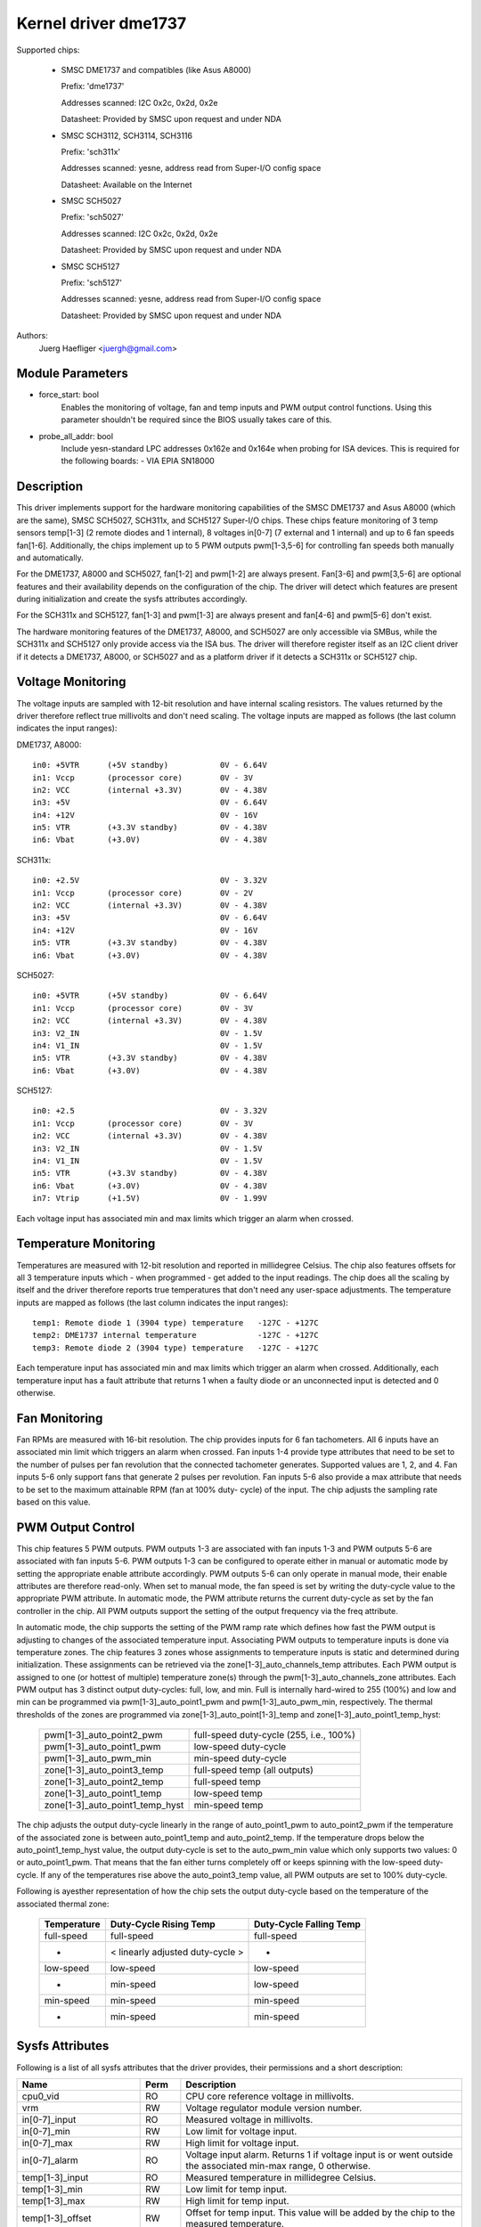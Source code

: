 Kernel driver dme1737
=====================

Supported chips:

  * SMSC DME1737 and compatibles (like Asus A8000)

    Prefix: 'dme1737'

    Addresses scanned: I2C 0x2c, 0x2d, 0x2e

    Datasheet: Provided by SMSC upon request and under NDA

  * SMSC SCH3112, SCH3114, SCH3116

    Prefix: 'sch311x'

    Addresses scanned: yesne, address read from Super-I/O config space

    Datasheet: Available on the Internet

  * SMSC SCH5027

    Prefix: 'sch5027'

    Addresses scanned: I2C 0x2c, 0x2d, 0x2e

    Datasheet: Provided by SMSC upon request and under NDA

  * SMSC SCH5127

    Prefix: 'sch5127'

    Addresses scanned: yesne, address read from Super-I/O config space

    Datasheet: Provided by SMSC upon request and under NDA

Authors:
    Juerg Haefliger <juergh@gmail.com>


Module Parameters
-----------------

* force_start: bool
			Enables the monitoring of voltage, fan and temp inputs
			and PWM output control functions. Using this parameter
			shouldn't be required since the BIOS usually takes care
			of this.

* probe_all_addr: bool
			Include yesn-standard LPC addresses 0x162e and 0x164e
			when probing for ISA devices. This is required for the
			following boards:
			- VIA EPIA SN18000


Description
-----------

This driver implements support for the hardware monitoring capabilities of the
SMSC DME1737 and Asus A8000 (which are the same), SMSC SCH5027, SCH311x,
and SCH5127 Super-I/O chips. These chips feature monitoring of 3 temp sensors
temp[1-3] (2 remote diodes and 1 internal), 8 voltages in[0-7] (7 external and
1 internal) and up to 6 fan speeds fan[1-6]. Additionally, the chips implement
up to 5 PWM outputs pwm[1-3,5-6] for controlling fan speeds both manually and
automatically.

For the DME1737, A8000 and SCH5027, fan[1-2] and pwm[1-2] are always present.
Fan[3-6] and pwm[3,5-6] are optional features and their availability depends on
the configuration of the chip. The driver will detect which features are
present during initialization and create the sysfs attributes accordingly.

For the SCH311x and SCH5127, fan[1-3] and pwm[1-3] are always present and
fan[4-6] and pwm[5-6] don't exist.

The hardware monitoring features of the DME1737, A8000, and SCH5027 are only
accessible via SMBus, while the SCH311x and SCH5127 only provide access via
the ISA bus. The driver will therefore register itself as an I2C client driver
if it detects a DME1737, A8000, or SCH5027 and as a platform driver if it
detects a SCH311x or SCH5127 chip.


Voltage Monitoring
------------------

The voltage inputs are sampled with 12-bit resolution and have internal
scaling resistors. The values returned by the driver therefore reflect true
millivolts and don't need scaling. The voltage inputs are mapped as follows
(the last column indicates the input ranges):

DME1737, A8000::

	in0: +5VTR	(+5V standby)		0V - 6.64V
	in1: Vccp	(processor core)	0V - 3V
	in2: VCC	(internal +3.3V)	0V - 4.38V
	in3: +5V				0V - 6.64V
	in4: +12V				0V - 16V
	in5: VTR	(+3.3V standby)		0V - 4.38V
	in6: Vbat	(+3.0V)			0V - 4.38V

SCH311x::

	in0: +2.5V				0V - 3.32V
	in1: Vccp	(processor core)	0V - 2V
	in2: VCC	(internal +3.3V)	0V - 4.38V
	in3: +5V				0V - 6.64V
	in4: +12V				0V - 16V
	in5: VTR	(+3.3V standby)		0V - 4.38V
	in6: Vbat	(+3.0V)			0V - 4.38V

SCH5027::

	in0: +5VTR	(+5V standby)		0V - 6.64V
	in1: Vccp	(processor core)	0V - 3V
	in2: VCC	(internal +3.3V)	0V - 4.38V
	in3: V2_IN				0V - 1.5V
	in4: V1_IN				0V - 1.5V
	in5: VTR	(+3.3V standby)		0V - 4.38V
	in6: Vbat	(+3.0V)			0V - 4.38V

SCH5127::

	in0: +2.5				0V - 3.32V
	in1: Vccp	(processor core)	0V - 3V
	in2: VCC	(internal +3.3V)	0V - 4.38V
	in3: V2_IN				0V - 1.5V
	in4: V1_IN				0V - 1.5V
	in5: VTR	(+3.3V standby)		0V - 4.38V
	in6: Vbat	(+3.0V)			0V - 4.38V
	in7: Vtrip	(+1.5V)			0V - 1.99V

Each voltage input has associated min and max limits which trigger an alarm
when crossed.


Temperature Monitoring
----------------------

Temperatures are measured with 12-bit resolution and reported in millidegree
Celsius. The chip also features offsets for all 3 temperature inputs which -
when programmed - get added to the input readings. The chip does all the
scaling by itself and the driver therefore reports true temperatures that don't
need any user-space adjustments. The temperature inputs are mapped as follows
(the last column indicates the input ranges)::

	temp1: Remote diode 1 (3904 type) temperature	-127C - +127C
	temp2: DME1737 internal temperature		-127C - +127C
	temp3: Remote diode 2 (3904 type) temperature	-127C - +127C

Each temperature input has associated min and max limits which trigger an alarm
when crossed. Additionally, each temperature input has a fault attribute that
returns 1 when a faulty diode or an unconnected input is detected and 0
otherwise.


Fan Monitoring
--------------

Fan RPMs are measured with 16-bit resolution. The chip provides inputs for 6
fan tachometers. All 6 inputs have an associated min limit which triggers an
alarm when crossed. Fan inputs 1-4 provide type attributes that need to be set
to the number of pulses per fan revolution that the connected tachometer
generates. Supported values are 1, 2, and 4. Fan inputs 5-6 only support fans
that generate 2 pulses per revolution. Fan inputs 5-6 also provide a max
attribute that needs to be set to the maximum attainable RPM (fan at 100% duty-
cycle) of the input. The chip adjusts the sampling rate based on this value.


PWM Output Control
------------------

This chip features 5 PWM outputs. PWM outputs 1-3 are associated with fan
inputs 1-3 and PWM outputs 5-6 are associated with fan inputs 5-6. PWM outputs
1-3 can be configured to operate either in manual or automatic mode by setting
the appropriate enable attribute accordingly. PWM outputs 5-6 can only operate
in manual mode, their enable attributes are therefore read-only. When set to
manual mode, the fan speed is set by writing the duty-cycle value to the
appropriate PWM attribute. In automatic mode, the PWM attribute returns the
current duty-cycle as set by the fan controller in the chip. All PWM outputs
support the setting of the output frequency via the freq attribute.

In automatic mode, the chip supports the setting of the PWM ramp rate which
defines how fast the PWM output is adjusting to changes of the associated
temperature input. Associating PWM outputs to temperature inputs is done via
temperature zones. The chip features 3 zones whose assignments to temperature
inputs is static and determined during initialization. These assignments can
be retrieved via the zone[1-3]_auto_channels_temp attributes. Each PWM output
is assigned to one (or hottest of multiple) temperature zone(s) through the
pwm[1-3]_auto_channels_zone attributes. Each PWM output has 3 distinct output
duty-cycles: full, low, and min. Full is internally hard-wired to 255 (100%)
and low and min can be programmed via pwm[1-3]_auto_point1_pwm and
pwm[1-3]_auto_pwm_min, respectively. The thermal thresholds of the zones are
programmed via zone[1-3]_auto_point[1-3]_temp and
zone[1-3]_auto_point1_temp_hyst:

	=============================== =======================================
	pwm[1-3]_auto_point2_pwm	full-speed duty-cycle (255, i.e., 100%)
	pwm[1-3]_auto_point1_pwm	low-speed duty-cycle
	pwm[1-3]_auto_pwm_min		min-speed duty-cycle

	zone[1-3]_auto_point3_temp	full-speed temp (all outputs)
	zone[1-3]_auto_point2_temp	full-speed temp
	zone[1-3]_auto_point1_temp	low-speed temp
	zone[1-3]_auto_point1_temp_hyst	min-speed temp
	=============================== =======================================

The chip adjusts the output duty-cycle linearly in the range of auto_point1_pwm
to auto_point2_pwm if the temperature of the associated zone is between
auto_point1_temp and auto_point2_temp. If the temperature drops below the
auto_point1_temp_hyst value, the output duty-cycle is set to the auto_pwm_min
value which only supports two values: 0 or auto_point1_pwm. That means that the
fan either turns completely off or keeps spinning with the low-speed
duty-cycle. If any of the temperatures rise above the auto_point3_temp value,
all PWM outputs are set to 100% duty-cycle.

Following is ayesther representation of how the chip sets the output duty-cycle
based on the temperature of the associated thermal zone:

	=============== =============== =================
	Temperature	Duty-Cycle	Duty-Cycle
			Rising Temp	Falling Temp
	=============== =============== =================
	full-speed	full-speed	full-speed

	-		< linearly	-
			adjusted
			duty-cycle >

	low-speed	low-speed	low-speed
	-		min-speed	low-speed
	min-speed	min-speed	min-speed
	-		min-speed	min-speed
	=============== =============== =================


Sysfs Attributes
----------------

Following is a list of all sysfs attributes that the driver provides, their
permissions and a short description:

=============================== ======= =======================================
Name				Perm	Description
=============================== ======= =======================================
cpu0_vid			RO	CPU core reference voltage in
					millivolts.
vrm				RW	Voltage regulator module version
					number.

in[0-7]_input			RO	Measured voltage in millivolts.
in[0-7]_min			RW	Low limit for voltage input.
in[0-7]_max			RW	High limit for voltage input.
in[0-7]_alarm			RO	Voltage input alarm. Returns 1 if
					voltage input is or went outside the
					associated min-max range, 0 otherwise.

temp[1-3]_input			RO	Measured temperature in millidegree
					Celsius.
temp[1-3]_min			RW	Low limit for temp input.
temp[1-3]_max			RW	High limit for temp input.
temp[1-3]_offset		RW	Offset for temp input. This value will
					be added by the chip to the measured
					temperature.
temp[1-3]_alarm			RO	Alarm for temp input. Returns 1 if temp
					input is or went outside the associated
					min-max range, 0 otherwise.
temp[1-3]_fault			RO	Temp input fault. Returns 1 if the chip
					detects a faulty thermal diode or an
					unconnected temp input, 0 otherwise.

zone[1-3]_auto_channels_temp	RO	Temperature zone to temperature input
					mapping. This attribute is a bitfield
					and supports the following values:

						- 1: temp1
						- 2: temp2
						- 4: temp3
zone[1-3]_auto_point1_temp_hyst	RW	Auto PWM temp point1 hysteresis. The
					output of the corresponding PWM is set
					to the pwm_auto_min value if the temp
					falls below the auto_point1_temp_hyst
					value.
zone[1-3]_auto_point[1-3]_temp	RW	Auto PWM temp points. Auto_point1 is
					the low-speed temp, auto_point2 is the
					full-speed temp, and auto_point3 is the
					temp at which all PWM outputs are set
					to full-speed (100% duty-cycle).

fan[1-6]_input			RO	Measured fan speed in RPM.
fan[1-6]_min			RW	Low limit for fan input.
fan[1-6]_alarm			RO	Alarm for fan input. Returns 1 if fan
					input is or went below the associated
					min value, 0 otherwise.
fan[1-4]_type			RW	Type of attached fan. Expressed in
					number of pulses per revolution that
					the fan generates. Supported values are
					1, 2, and 4.
fan[5-6]_max			RW	Max attainable RPM at 100% duty-cycle.
					Required for chip to adjust the
					sampling rate accordingly.

pmw[1-3,5-6]			RO/RW	Duty-cycle of PWM output. Supported
					values are 0-255 (0%-100%). Only
					writeable if the associated PWM is in
					manual mode.
pwm[1-3]_enable			RW	Enable of PWM outputs 1-3. Supported
					values are:

						- 0: turned off (output @ 100%)
						- 1: manual mode
						- 2: automatic mode
pwm[5-6]_enable			RO	Enable of PWM outputs 5-6. Always
					returns 1 since these 2 outputs are
					hard-wired to manual mode.
pmw[1-3,5-6]_freq		RW	Frequency of PWM output. Supported
					values are in the range 11Hz-30000Hz
					(default is 25000Hz).
pmw[1-3]_ramp_rate		RW	Ramp rate of PWM output. Determines how
					fast the PWM duty-cycle will change
					when the PWM is in automatic mode.
					Expressed in ms per PWM step. Supported
					values are in the range 0ms-206ms
					(default is 0, which means the duty-
					cycle changes instantly).
pwm[1-3]_auto_channels_zone	RW	PWM output to temperature zone mapping.
					This attribute is a bitfield and
					supports the following values:

						- 1: zone1
						- 2: zone2
						- 4: zone3
						- 6: highest of zone[2-3]
						- 7: highest of zone[1-3]
pwm[1-3]_auto_pwm_min		RW	Auto PWM min pwm. Minimum PWM duty-
					cycle. Supported values are 0 or
					auto_point1_pwm.
pwm[1-3]_auto_point1_pwm	RW	Auto PWM pwm point. Auto_point1 is the
					low-speed duty-cycle.
pwm[1-3]_auto_point2_pwm	RO	Auto PWM pwm point. Auto_point2 is the
					full-speed duty-cycle which is hard-
					wired to 255 (100% duty-cycle).
=============================== ======= =======================================

Chip Differences
----------------

======================= ======= ======= ======= =======
Feature			dme1737	sch311x	sch5027	sch5127
======================= ======= ======= ======= =======
temp[1-3]_offset	no	no
vid			no
zone3			no	no	no
zone[1-3]_hyst		no	no
pwm min/off		no	no
fan3			opt	no	opt	no
pwm3			opt	no	opt	no
fan4			opt		opt
fan5			opt		opt
pwm5			opt		opt
fan6			opt		opt
pwm6			opt		opt
in7						no
======================= ======= ======= ======= =======
